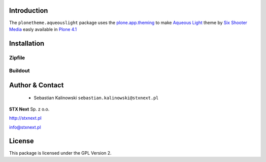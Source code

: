 
Introduction
============

The ``plonetheme.aqueouslight`` package uses the `plone.app.theming`_ to make `Aqueous Light`_ theme by `Six Shooter Media`_ easly available in `Plone 4.1`_

.. image:: https://github.com/prmtl/plonetheme.aqueouslight/raw/master/screenshot.png

Installation
============


Zipfile
-------

Buildout
--------

Author & Contact
================

 * Sebastian Kalinowski ``sebastian.kalinowski@stxnext.pl``

.. image:: http://stxnext.pl/open-source/files/stx-next-logo

**STX Next** Sp. z o.o.

http://stxnext.pl

info@stxnext.pl

License
=======

This package is licensed under the GPL Version 2.

.. _`plone.app.theming`: http://pypi.python.org/pypi/plone.app.theming
.. _`Aqueous Light`: http://www.sixshootermedia.com/ostemplates/aqueous_light
.. _`Six Shooter Media`: http://www.sixshootermedia.com/
.. _`Plone 4.1`: http://pypi.python.org/pypi/Plone/4.1rc2
